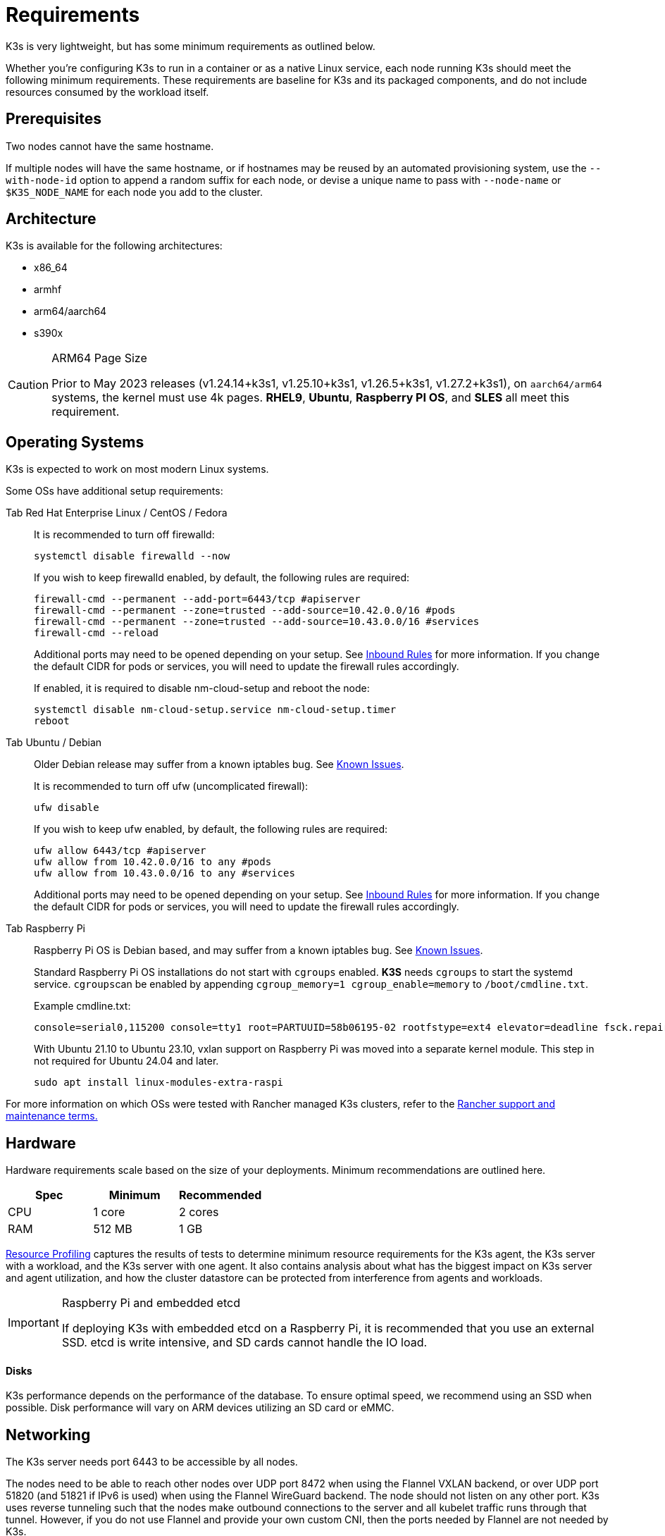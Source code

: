 = Requirements

K3s is very lightweight, but has some minimum requirements as outlined below.

Whether you're configuring K3s to run in a container or as a native Linux service, each node running K3s should meet the following minimum requirements. These requirements are baseline for K3s and its packaged components, and do not include resources consumed by the workload itself.

== Prerequisites

Two nodes cannot have the same hostname.

If multiple nodes will have the same hostname, or if hostnames may be reused by an automated provisioning system, use the `--with-node-id` option to append a random suffix for each node, or devise a unique name to pass with `--node-name` or `$K3S_NODE_NAME` for each node you add to the cluster.

== Architecture

K3s is available for the following architectures:

* x86_64
* armhf
* arm64/aarch64
* s390x

[CAUTION]
.ARM64 Page Size
====

Prior to May 2023 releases (v1.24.14+k3s1, v1.25.10+k3s1, v1.26.5+k3s1, v1.27.2+k3s1), on `aarch64/arm64` systems, the kernel must use 4k pages. *RHEL9*, *Ubuntu*, *Raspberry PI OS*, and *SLES* all meet this requirement.
====


== Operating Systems

K3s is expected to work on most modern Linux systems.

Some OSs have additional setup requirements:

[tabs,sync-group-id=os]
======
Tab Red Hat Enterprise Linux / CentOS / Fedora::
+
--
It is recommended to turn off firewalld:

[,bash]
----
systemctl disable firewalld --now
----

If you wish to keep firewalld enabled, by default, the following rules are required:

[,bash]
----
firewall-cmd --permanent --add-port=6443/tcp #apiserver
firewall-cmd --permanent --zone=trusted --add-source=10.42.0.0/16 #pods
firewall-cmd --permanent --zone=trusted --add-source=10.43.0.0/16 #services
firewall-cmd --reload
----

Additional ports may need to be opened depending on your setup. See <<inbound-rules-for-k3s-nodes,Inbound Rules>> for more information. If you change the default CIDR for pods or services, you will need to update the firewall rules accordingly.

If enabled, it is required to disable nm-cloud-setup and reboot the node:

[,bash]
----
systemctl disable nm-cloud-setup.service nm-cloud-setup.timer
reboot
----
--

Tab Ubuntu / Debian::
+
--
Older Debian release may suffer from a known iptables bug. See link:../known-issues.md#iptables[Known Issues].

It is recommended to turn off ufw (uncomplicated firewall):

[,bash]
----
ufw disable
----

If you wish to keep ufw enabled, by default, the following rules are required:

[,bash]
----
ufw allow 6443/tcp #apiserver
ufw allow from 10.42.0.0/16 to any #pods
ufw allow from 10.43.0.0/16 to any #services
----

Additional ports may need to be opened depending on your setup. See <<inbound-rules-for-k3s-nodes,Inbound Rules>> for more information. If you change the default CIDR for pods or services, you will need to update the firewall rules accordingly.
--

Tab Raspberry Pi::
+
--
Raspberry Pi OS is Debian based, and may suffer from a known iptables bug. See link:../known-issues.md#iptables[Known Issues].

Standard Raspberry Pi OS installations do not start with `cgroups` enabled. *K3S* needs `cgroups` to start the systemd service. ``cgroups``can be enabled by appending `cgroup_memory=1 cgroup_enable=memory` to `/boot/cmdline.txt`.

Example cmdline.txt:

----
console=serial0,115200 console=tty1 root=PARTUUID=58b06195-02 rootfstype=ext4 elevator=deadline fsck.repair=yes rootwait cgroup_memory=1 cgroup_enable=memory
----

With Ubuntu 21.10 to Ubuntu 23.10, vxlan support on Raspberry Pi was moved into a separate kernel module. This step in not required for Ubuntu 24.04 and later.

[,bash]
----
sudo apt install linux-modules-extra-raspi
----
--
======

For more information on which OSs were tested with Rancher managed K3s clusters, refer to the https://rancher.com/support-maintenance-terms/[Rancher support and maintenance terms.]

== Hardware

Hardware requirements scale based on the size of your deployments. Minimum recommendations are outlined here.

|===
| Spec | Minimum | Recommended

| CPU
| 1 core
| 2 cores

| RAM
| 512 MB
| 1 GB
|===

xref:../reference/resource-profiling.adoc[Resource Profiling] captures the results of tests to determine minimum resource requirements for the K3s agent, the K3s server with a workload, and the K3s server with one agent. It also contains analysis about what has the biggest impact on K3s server and agent utilization, and how the cluster datastore can be protected from interference from agents and workloads.

[IMPORTANT]
.Raspberry Pi and embedded etcd
====
If deploying K3s with embedded etcd on a Raspberry Pi, it is recommended that you use an external SSD. etcd is write intensive, and SD cards cannot handle the IO load.
====


[discrete]
==== Disks

K3s performance depends on the performance of the database. To ensure optimal speed, we recommend using an SSD when possible. Disk performance will vary on ARM devices utilizing an SD card or eMMC.

== Networking

The K3s server needs port 6443 to be accessible by all nodes.

The nodes need to be able to reach other nodes over UDP port 8472 when using the Flannel VXLAN backend, or over UDP port 51820 (and 51821 if IPv6 is used) when using the Flannel WireGuard backend. The node should not listen on any other port. K3s uses reverse tunneling such that the nodes make outbound connections to the server and all kubelet traffic runs through that tunnel. However, if you do not use Flannel and provide your own custom CNI, then the ports needed by Flannel are not needed by K3s.

If you wish to utilize the metrics server, all nodes must be accessible to each other on port 10250.

If you plan on achieving high availability with embedded etcd, server nodes must be accessible to each other on ports 2379 and 2380.

[TIP]
.Important
====
The VXLAN port on nodes should not be exposed to the world as it opens up your cluster network to be accessed by anyone. Run your nodes behind a firewall/security group that disables access to port 8472.
====


[WARNING]
====
Flannel relies on the https://www.cni.dev/plugins/current/main/bridge/[Bridge CNI plugin] to create a L2 network that switches traffic. Rogue pods with `NET_RAW` capabilities can abuse that L2 network to launch attacks such as https://static.sched.com/hosted_files/kccncna19/72/ARP%20DNS%20spoof.pdf[ARP spoofing]. Therefore, as documented in the https://kubernetes.io/docs/concepts/security/pod-security-standards/[Kubernetes docs], please set a restricted profile that disables `NET_RAW` on non-trustable pods.
====


=== Inbound Rules for K3s Nodes

|===
| Protocol | Port | Source | Destination | Description

| TCP
| 2379-2380
| Servers
| Servers
| Required only for HA with embedded etcd

| TCP
| 6443
| Agents
| Servers
| K3s supervisor and Kubernetes API Server

| UDP
| 8472
| All nodes
| All nodes
| Required only for Flannel VXLAN

| TCP
| 10250
| All nodes
| All nodes
| Kubelet metrics

| UDP
| 51820
| All nodes
| All nodes
| Required only for Flannel Wireguard with IPv4

| UDP
| 51821
| All nodes
| All nodes
| Required only for Flannel Wireguard with IPv6

| TCP
| 5001
| All nodes
| All nodes
| Required only for embedded distributed registry (Spegel)

| TCP
| 6443
| All nodes
| All nodes
| Required only for embedded distributed registry (Spegel)
|===

Typically, all outbound traffic is allowed.

Additional changes to the firewall may be required depending on the OS used.

== Large Clusters

Hardware requirements are based on the size of your K3s cluster. For production and large clusters, we recommend using a high-availability setup with an external database. The following options are recommended for the external database in production:

* MySQL
* PostgreSQL
* etcd

=== CPU and Memory

The following are the minimum CPU and memory requirements for nodes in a high-availability K3s server:

[cols="^,^,^,^"]
|===
| Deployment Size | Nodes | VCPUS | RAM

| Small
| Up to 10
| 2
| 4 GB

| Medium
| Up to 100
| 4
| 8 GB

| Large
| Up to 250
| 8
| 16 GB

| X-Large
| Up to 500
| 16
| 32 GB

| XX-Large
| 500+
| 32
| 64 GB
|===

=== Disks

The cluster performance depends on database performance. To ensure optimal speed, we recommend always using SSD disks to back your K3s cluster. On cloud providers, you will also want to use the minimum size that allows the maximum IOPS.

=== Network

You should consider increasing the subnet size for the cluster CIDR so that you don't run out of IPs for the pods. You can do that by passing the `--cluster-cidr` option to K3s server upon starting.

=== Database

K3s supports different databases including MySQL, PostgreSQL, MariaDB, and etcd.  See xref:../datastore/datastore.adoc[Cluster Datastore] for more info.

The following is a sizing guide for the database resources you need to run large clusters:

[cols="^,^,^,^"]
|===
| Deployment Size | Nodes | VCPUS | RAM

| Small
| Up to 10
| 1
| 2 GB

| Medium
| Up to 100
| 2
| 8 GB

| Large
| Up to 250
| 4
| 16 GB

| X-Large
| Up to 500
| 8
| 32 GB

| XX-Large
| 500+
| 16
| 64 GB
|===
